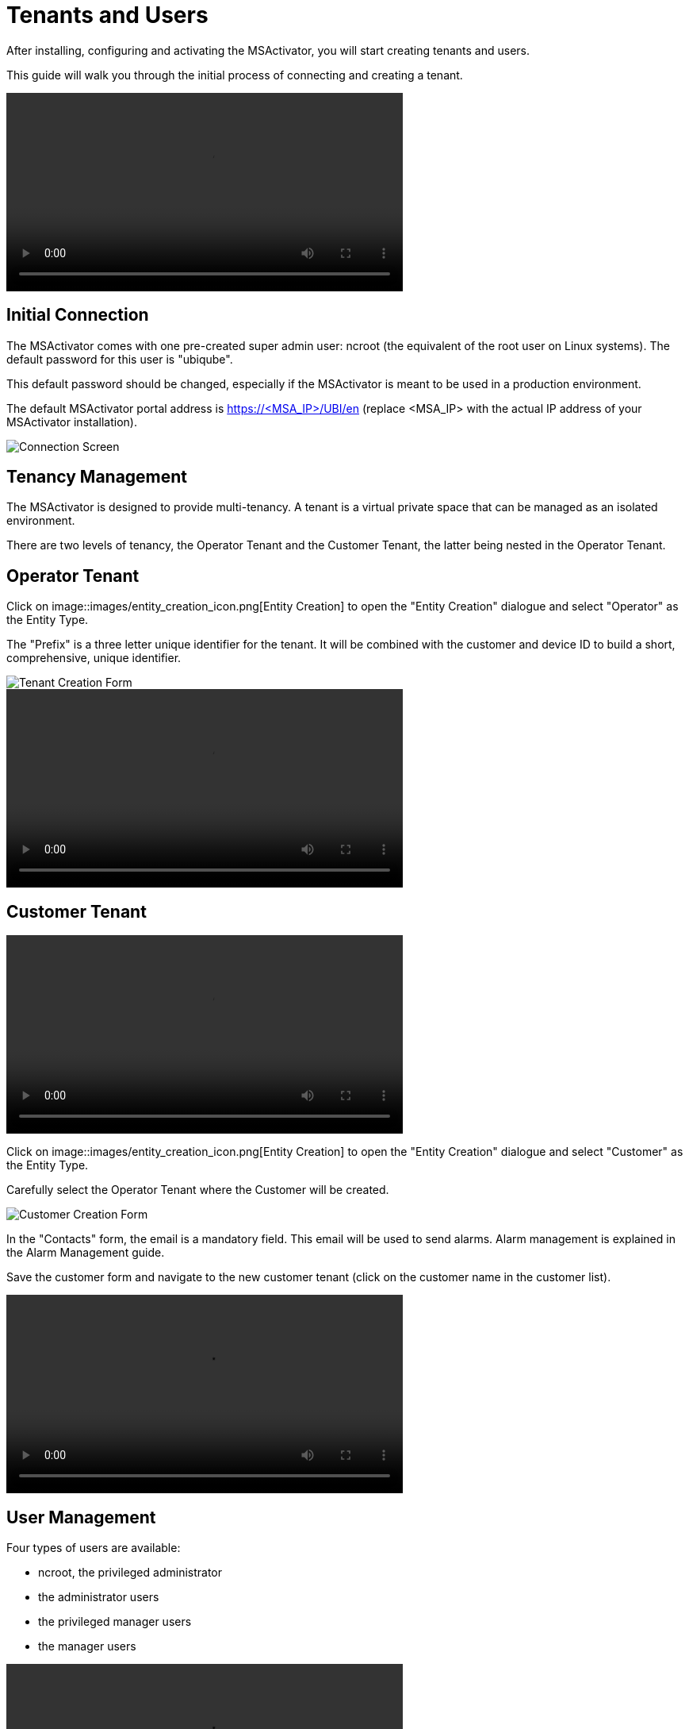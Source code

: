 Tenants and Users
=================
ifdef::env-github,env-browser[:outfilesuffix: .adoc] 
:imagesdir: ./resources/


After installing, configuring and activating the MSActivator, you will start creating tenants and users.

This guide will walk you through the initial process of connecting and creating a tenant.

video::../resources/videos/msa_tenants_and_users.mp4[width=500]

== Initial Connection

The MSActivator comes with one pre-created super admin user: ncroot (the equivalent of the root user on Linux systems). The default password for this user is "ubiqube".

This default password should be changed, especially if the MSActivator is meant to be used in a production environment.

The default MSActivator portal address is https://<MSA_IP>/UBI/en (replace <MSA_IP> with the actual IP address of your MSActivator installation).

image::images/initial_connection.png[Connection Screen]

== Tenancy Management

The MSActivator is designed to provide multi-tenancy. A tenant is a virtual private space that can be managed as an isolated environment.

There are two levels of tenancy, the Operator Tenant and the Customer Tenant, the latter being nested in the Operator Tenant.

== Operator Tenant

Click on image::images/entity_creation_icon.png[Entity Creation] to open the "Entity Creation" dialogue and select "Operator" as the Entity Type.

The "Prefix" is a three letter unique identifier for the tenant. It will be combined with the customer and device ID to build a short, comprehensive, unique identifier.

image::images/tenant_creation_form.png[Tenant Creation Form]

video::../resources/videos/msa_tenant_creation.mp4[width=500]

== Customer Tenant

video::../resources/videos/msa_customers.mp4[width=500]

Click on image::images/entity_creation_icon.png[Entity Creation] to open the "Entity Creation" dialogue and select "Customer" as the Entity Type.

Carefully select the Operator Tenant where the Customer will be created.

image::images/customer_creation_form.png[Customer Creation Form]

In the "Contacts" form, the email is a mandatory field. This email will be used to send alarms. Alarm management is explained in the Alarm Management guide.

Save the customer form and navigate to the new customer tenant (click on the customer name in the customer list).

video::../resources/videos/msa_customer_creation.mp4[width=500]

== User Management

Four types of users are available:

    - ncroot, the privileged administrator
    - the administrator users
    - the privileged manager users
    - the manager users

video::../resources/videos/msa_managers_and_admins.mp4[width=500]

=== Privileged Administrator (ncroot)

ncroot is the only predefined user within the MSActivator. It's the user with the highest level of privilege. In addition to the action available to the other users with fewer privileges, ncroot can create the operator tenants, upload and activate the MSActivator product licenses, create administrator users and manage the alarms.

=== Administrator

Administrator users can only be managed by ncroot.

Administrators are associated with one or more operator tenants and have full access rights over these tenants.

A typical administrator job is to create the users and the customers within its tenants.

video::../resources/videos/msa_administrator_creation.mp4[width=500]

=== Privileged Manager and Manager

Privileged managers are restricted to a single operator tenant.

Within their tenant, a privileged manager has full access rights and can perform tasks such as customer management, device management, user and right management.

Managers are restricted to a single operator tenant and, within this tenant, to a subset of customers.

Association with a customer can be done either on a per-customer basis in the Domain tab or by checking the option "Manage all customers" to grant tenant-wide visibility.

By default, managers have restricted, read-only access to the tenant and a delegation profile should be used to grant them privileges.

A manager may be used to provide Selfcare access to the MSActivator portal.

video::../resources/videos/msa_manager_creation.mp4[width=500]

=== Roles and Rights Management

The MSActivator provides a simple authorization mechanism based on 4 user roles, the privileged administrator, the administrator, the privileged manager, and the manager.

By default, a manager has very restricted access to the data. They can only view the information of the customer and devices they are entitled to. In order to grant more rights to a manager, it is possible to use a delegation profile.

A delegation profile is an aggregation of rights such as "create a device", "activate a device", "configure a device",... that are turned on or off depending on your user management policy. This profile is applied to a set of one or more users.


NOTE: Delegation profile is a key feature for configuring and providing Selfcare management to an end-user. See Portal Overview for more details.
